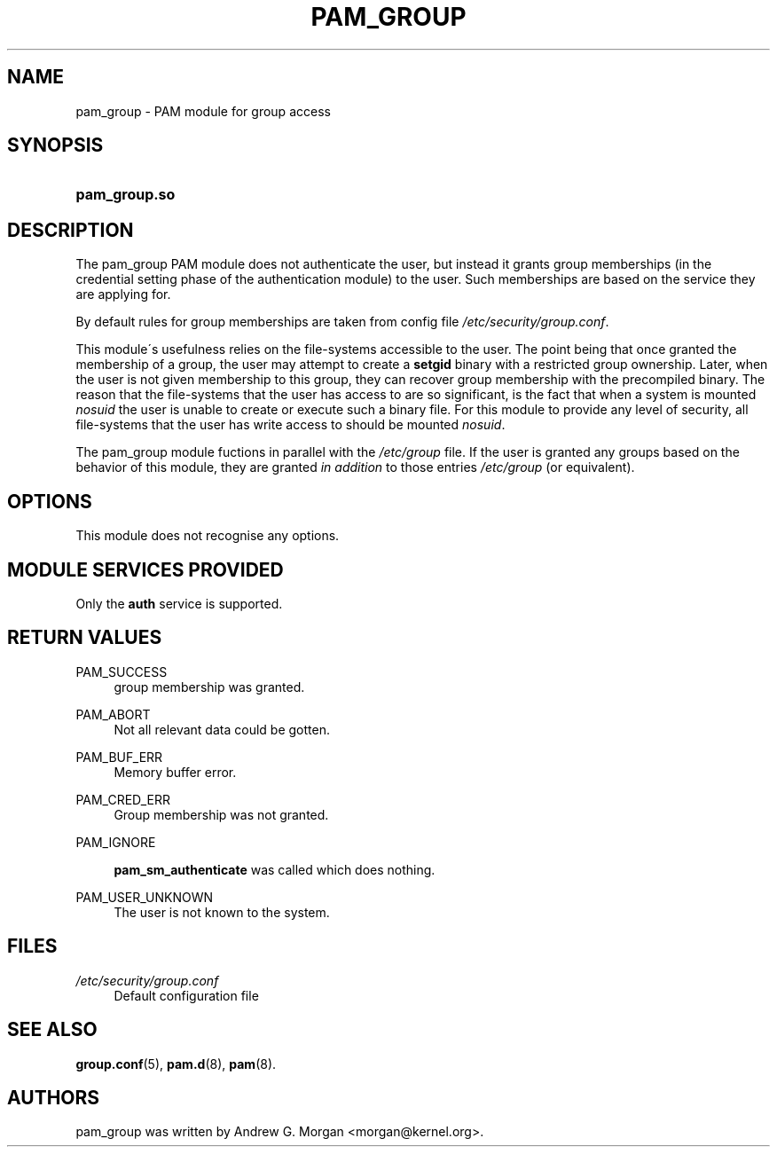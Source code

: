 .\"     Title: pam_group
.\"    Author: 
.\" Generator: DocBook XSL Stylesheets v1.73.1 <http://docbook.sf.net/>
.\"      Date: 01/08/2008
.\"    Manual: Linux-PAM Manual
.\"    Source: Linux-PAM Manual
.\"
.TH "PAM_GROUP" "8" "01/08/2008" "Linux-PAM Manual" "Linux-PAM Manual"
.\" disable hyphenation
.nh
.\" disable justification (adjust text to left margin only)
.ad l
.SH "NAME"
pam_group - PAM module for group access
.SH "SYNOPSIS"
.HP 13
\fBpam_group\.so\fR
.SH "DESCRIPTION"
.PP
The pam_group PAM module does not authenticate the user, but instead it grants group memberships (in the credential setting phase of the authentication module) to the user\. Such memberships are based on the service they are applying for\.
.PP
By default rules for group memberships are taken from config file
\fI/etc/security/group\.conf\fR\.
.PP
This module\'s usefulness relies on the file\-systems accessible to the user\. The point being that once granted the membership of a group, the user may attempt to create a
\fBsetgid\fR
binary with a restricted group ownership\. Later, when the user is not given membership to this group, they can recover group membership with the precompiled binary\. The reason that the file\-systems that the user has access to are so significant, is the fact that when a system is mounted
\fInosuid\fR
the user is unable to create or execute such a binary file\. For this module to provide any level of security, all file\-systems that the user has write access to should be mounted
\fInosuid\fR\.
.PP
The pam_group module fuctions in parallel with the
\fI/etc/group\fR
file\. If the user is granted any groups based on the behavior of this module, they are granted
\fIin addition\fR
to those entries
\fI/etc/group\fR
(or equivalent)\.
.SH "OPTIONS"
.PP
This module does not recognise any options\.
.SH "MODULE SERVICES PROVIDED"
.PP
Only the
\fBauth\fR
service is supported\.
.SH "RETURN VALUES"
.PP
PAM_SUCCESS
.RS 4
group membership was granted\.
.RE
.PP
PAM_ABORT
.RS 4
Not all relevant data could be gotten\.
.RE
.PP
PAM_BUF_ERR
.RS 4
Memory buffer error\.
.RE
.PP
PAM_CRED_ERR
.RS 4
Group membership was not granted\.
.RE
.PP
PAM_IGNORE
.RS 4

\fBpam_sm_authenticate\fR
was called which does nothing\.
.RE
.PP
PAM_USER_UNKNOWN
.RS 4
The user is not known to the system\.
.RE
.SH "FILES"
.PP
\fI/etc/security/group\.conf\fR
.RS 4
Default configuration file
.RE
.SH "SEE ALSO"
.PP

\fBgroup.conf\fR(5),
\fBpam.d\fR(8),
\fBpam\fR(8)\.
.SH "AUTHORS"
.PP
pam_group was written by Andrew G\. Morgan <morgan@kernel\.org>\.
